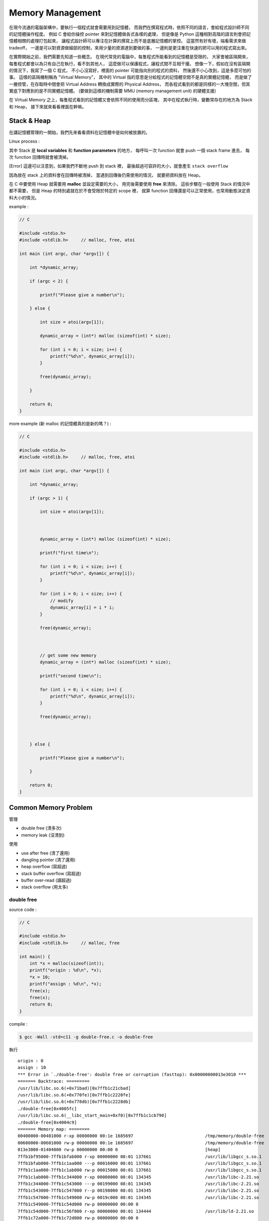 ========================================
Memory Management
========================================

在現今流通的電腦架構中，要執行一個程式就會需要用到記憶體，
而我們在撰寫程式時，依照不同的語言，會給程式設計師不同的記憶體操作程度。
例如 C 會給你操控 pointer 來對記憶體做各式各樣的處理，
但是像是 Python 這種相對高階的語言則會把記憶體相關的處理打包起來，
讓程式設計師可以專注在計算的撰寫上而不是底層記憶體的掌控。
這當然有好有壞，端看需求來做 tradeoff，
一邊是可以對資源做細部的控制，來用少量的資源達到要做的事，
一邊則是更注重在快速的把可以用的程式寫出來。

在實際開始之前，我們需要先知道一些概念。
在現代常見的電腦中，每隻程式所能看到的記憶體是受限的，
大家會被區隔開來，每隻程式都會以為只有自己在執行，看不到其他人，
這麼做可以保護程式，讓程式間不互相干擾。
想像一下，假如在沒有區隔開的情況下，我寫了一個 C 程式，
不小心沒寫好，裡面的 pointer 可能指向別的程式的資料，
然後還不小心改到，這是多麼可怕的事。
這樣的區隔機制稱為 "Virtual Memory"，
其中的 Virtual 指的意思是分給程式的記憶體空間不是真的實體記憶體，
而是做了一層控管，在存取時中間會把 Virtual Address 轉換成實際的 Physical Address，
而各程式看到的都是同樣的一大塊空間，但其實底下對應到的是不同實體記憶體。
(要做到這樣的機制需要 MMU (memory management unit) 的硬體支援)

在 Virtual Memory 之上，每隻程式看到的記憶體又會依照不同的使用而分區塊，
其中在程式執行時，變數常存在的地方為 Stack 和 Heap，
接下來就來看看裡面在幹嘛。

Stack & Heap
=========================================

在講記憶體管理的一開始，我們先來看看資料在記憶體中是如何被放置的。

Linux process :

.. image:: images/memory-management/Linux-Address-Layout.png
    :alt: Linux Address Layout

其中 Stack 是 **local variables** 和 **function parameters** 的地方，
每呼叫一次 function 就會 push 一個 stack frame 進去，
每次 function 回傳時就會被清掉。

[Error] 這邊可以注意到，如果我們不斷地 push 到 stack 裡，
最後超過可容許的大小，就會產生 ``stack overflow``

因為放在 stack 上的資料會在回傳時被清掉，
當遇到回傳後仍需使用的情況，
就要把資料放在 Heap。

在 C 中要使用 Heap 就需要用 **malloc** 並設定需要的大小，
用完後需要使用 **free** 來清除。
這些步驟在一般使用 Stack 的情況中都不需要，
但是 Heap 的特別處就在於不會受限於特定的 scope 裡，
就算 function 回傳還是可以正常使用，也常用動態決定資料大小的情況。

example :

.. code-block:: c

    // C

    #include <stdio.h>
    #include <stdlib.h>     // malloc, free, atoi

    int main (int argc, char *argv[]) {

        int *dynamic_array;

        if (argc < 2) {

            printf("Please give a number\n");

        } else {

            int size = atoi(argv[1]);

            dynamic_array = (int*) malloc (sizeof(int) * size);

            for (int i = 0; i < size; i++) {
                printf("%d\n", dynamic_array[i]);
            }

            free(dynamic_array);

        }

        return 0;
    }

more example (新 malloc 的記憶體真的是新的嗎？) :

.. code-block:: c

    // C

    #include <stdio.h>
    #include <stdlib.h>     // malloc, free, atoi

    int main (int argc, char *argv[]) {

        int *dynamic_array;

        if (argc > 1) {

            int size = atoi(argv[1]);



            dynamic_array = (int*) malloc (sizeof(int) * size);

            printf("first time\n");

            for (int i = 0; i < size; i++) {
                printf("%d\n", dynamic_array[i]);
            }

            for (int i = 0; i < size; i++) {
                // modify
                dynamic_array[i] = i * i;
            }

            free(dynamic_array);



            // get some new memory
            dynamic_array = (int*) malloc (sizeof(int) * size);

            printf("second time\n");

            for (int i = 0; i < size; i++) {
                printf("%d\n", dynamic_array[i]);
            }

            free(dynamic_array);



        } else {

            printf("Please give a number\n");

        }

        return 0;
    }

Common Memory Problem
=========================================

管理

* double free (清多次)
* memory leak (沒清到)

使用

* use after free (清了還用)
* dangling pointer (清了還用)
* heap overflow (寫超過)
* stack buffer overflow (寫超過)
* buffer over-read (讀超過)
* stack overflow (用太多)

double free
------------------------------

source code :

.. code-block:: c

    // C

    #include <stdio.h>
    #include <stdlib.h>     // malloc, free

    int main() {
        int *x = malloc(sizeof(int));
        printf("origin : %d\n", *x);
        *x = 10;
        printf("assign : %d\n", *x);
        free(x);
        free(x);
        return 0;
    }

compile :

.. code-block:: sh

    $ gcc -Wall -std=c11 -g double-free.c -o double-free

執行 ::

    origin : 0
    assign : 10
    *** Error in `./double-free': double free or corruption (fasttop): 0x00000000013e3010 ***
    ======= Backtrace: =========
    /usr/lib/libc.so.6(+0x71bad)[0x7ffb1c21cbad]
    /usr/lib/libc.so.6(+0x770fe)[0x7ffb1c2220fe]
    /usr/lib/libc.so.6(+0x778db)[0x7ffb1c2228db]
    ./double-free[0x4005fc]
    /usr/lib/libc.so.6(__libc_start_main+0xf0)[0x7ffb1c1cb790]
    ./double-free[0x4004c9]
    ======= Memory map: ========
    00400000-00401000 r-xp 00000000 00:1e 1685697                            /tmp/memory/double-free
    00600000-00601000 rw-p 00000000 00:1e 1685697                            /tmp/memory/double-free
    013e3000-01404000 rw-p 00000000 00:00 0                                  [heap]
    7ffb1bf95000-7ffb1bfab000 r-xp 00000000 08:01 137661                     /usr/lib/libgcc_s.so.1
    7ffb1bfab000-7ffb1c1aa000 ---p 00016000 08:01 137661                     /usr/lib/libgcc_s.so.1
    7ffb1c1aa000-7ffb1c1ab000 rw-p 00015000 08:01 137661                     /usr/lib/libgcc_s.so.1
    7ffb1c1ab000-7ffb1c344000 r-xp 00000000 08:01 134345                     /usr/lib/libc-2.21.so
    7ffb1c344000-7ffb1c543000 ---p 00199000 08:01 134345                     /usr/lib/libc-2.21.so
    7ffb1c543000-7ffb1c547000 r--p 00198000 08:01 134345                     /usr/lib/libc-2.21.so
    7ffb1c547000-7ffb1c549000 rw-p 0019c000 08:01 134345                     /usr/lib/libc-2.21.so
    7ffb1c549000-7ffb1c54d000 rw-p 00000000 00:00 0
    7ffb1c54d000-7ffb1c56f000 r-xp 00000000 08:01 134444                     /usr/lib/ld-2.21.so
    7ffb1c72a000-7ffb1c72d000 rw-p 00000000 00:00 0
    7ffb1c76c000-7ffb1c76e000 rw-p 00000000 00:00 0
    7ffb1c76e000-7ffb1c76f000 r--p 00021000 08:01 134444                     /usr/lib/ld-2.21.so
    7ffb1c76f000-7ffb1c770000 rw-p 00022000 08:01 134444                     /usr/lib/ld-2.21.so
    7ffb1c770000-7ffb1c771000 rw-p 00000000 00:00 0
    7ffe79fa4000-7ffe79fc5000 rw-p 00000000 00:00 0                          [stack]
    7ffe79fdf000-7ffe79fe1000 r--p 00000000 00:00 0                          [vvar]
    7ffe79fe1000-7ffe79fe3000 r-xp 00000000 00:00 0                          [vdso]
    ffffffffff600000-ffffffffff601000 r-xp 00000000 00:00 0                  [vsyscall]
    Aborted (core dumped)

memory leak
------------------------------

source code :

.. code-block:: c

    // C

    #include <stdio.h>
    #include <stdlib.h>     // malloc
    #include <unistd.h>     // getpid

    int main() {
        long long *x;

        printf("pid : %d\n", getpid());
        printf("per size %lu\n", sizeof(long long));

        while (1) {
            // malloc, no free
            x = malloc(sizeof(long long) * 1000);
            getchar();
        }

        return 0;
    }

compile :

.. code-block:: sh

    $ gcc -Wall -std=c11 -g memory-leak.c -o memory-leak


觀看 Memory 使用：

.. code-block:: sh

    $ pmap -x $pid
    30593:   ./a.out
    Address           Kbytes     RSS   Dirty Mode  Mapping
    0000000000400000       4       4       0 r-x-- a.out
    0000000000600000       4       4       4 rw--- a.out
    0000000002572000     136       8       8 rw---   [ anon ]
    00007fe14389b000    1636    1044       0 r-x-- libc-2.21.so
    00007fe143a34000    2044       0       0 ----- libc-2.21.so
    00007fe143c33000      16      16      16 r---- libc-2.21.so
    00007fe143c37000       8       8       8 rw--- libc-2.21.so
    00007fe143c39000      16       8       8 rw---   [ anon ]
    00007fe143c3d000     136     136       0 r-x-- ld-2.21.so
    00007fe143e1b000      12      12      12 rw---   [ anon ]
    00007fe143e5c000       8       4       4 rw---   [ anon ]
    00007fe143e5e000       4       4       4 r---- ld-2.21.so
    00007fe143e5f000       4       4       4 rw--- ld-2.21.so
    00007fe143e60000       4       4       4 rw---   [ anon ]
    00007fff33951000     132       8       8 rw---   [ stack ]
    00007fff3397a000       8       0       0 r----   [ anon ]
    00007fff3397c000       8       4       0 r-x--   [ anon ]
    ffffffffff600000       4       0       0 r-x--   [ anon ]
    ---------------- ------- ------- -------
    total kB            4184    1268      80

.. code-block:: sh

    $ cat /proc/$pid/smaps | grep -A 15 heap
    02572000-02594000 rw-p 00000000 00:00 0                                  [heap]
    Size:                136 kB
    Rss:                   8 kB
    Pss:                   8 kB
    Shared_Clean:          0 kB
    Shared_Dirty:          0 kB
    Private_Clean:         0 kB
    Private_Dirty:         8 kB
    Referenced:            8 kB
    Anonymous:             8 kB
    AnonHugePages:         0 kB
    Swap:                  0 kB
    KernelPageSize:        4 kB
    MMUPageSize:           4 kB
    Locked:                0 kB
    VmFlags: rd wr mr mw me ac

use after free
------------------------------

source code :

.. code-block:: c

    // C

    #include <stdio.h>
    #include <stdlib.h>     // malloc

    int main() {
        int *x;

        x = malloc(sizeof(int));
        *x = 9;

        printf("use before free : %d\n", *x);

        free(x);

        printf("use after free : %d\n", *x);

        int *y = malloc(sizeof(int));
        *y = 10;

        printf("use after free : %d\n", *x);

        return 0;
    }

compile :

.. code-block:: sh

    $ gcc -Wall -std=c11 -g use-after-free.c -o use-after-free

.. code-block:: sh

    $ ./use-after-free
    use before free : 9
    use after free : 0
    use after free : 10

stack buffer overflow
------------------------------

.. code-block:: c

    // C

    #include <stdio.h>

    int main() {
        int x = 0;
        char c[1];
        printf("%d\n", x);
        scanf("%s", c);
        printf("%d\n", x);
        return 0;
    }

.. code-block:: sh

    $ ./a.out
    x : 0
    test
    x : 7631717

buffer over-read
------------------------------

.. code-block:: c

    // C

    #include <stdio.h>

    int main() {

        int x = 'z';

        char c[1];
        c[0] = 'a';

        printf("c[0] : %c\n", c[0]);
        printf("c[1] : %c\n", c[1]);    // read x

        return 0;
    }

.. code-block:: sh

    $ ./a.out
    c[0] : a
    c[1] : z

stack overflow
------------------------------

.. code-block:: c

    // C

    #include <stdio.h>

    void stack_overflow() {
        static int count = 0;

        count++;

        printf("count : %d\n", count);

        stack_overflow();
    }

    int main() {
        stack_overflow();
        return 0;
    }

.. code-block:: sh

    $ gcc -O0 stack-overflow.c  # avoid optimization

Debugger
=========================================

* Valgrind

Valgrind
------------------------------

double free
++++++++++++++++++++

執行：

.. code-block:: sh

    $ valgrind ./double-free

Valgrind output ::

    ==22811== Memcheck, a memory error detector
    ==22811== Copyright (C) 2002-2013, and GNU GPL'd, by Julian Seward et al.
    ==22811== Using Valgrind-3.10.1 and LibVEX; rerun with -h for copyright info
    ==22811== Command: ./double-free
    ==22811==
    ==22811== Conditional jump or move depends on uninitialised value(s)
    ==22811==    at 0x4E7D3DC: vfprintf (in /usr/lib/libc-2.21.so)
    ==22811==    by 0x4E84E38: printf (in /usr/lib/libc-2.21.so)
    ==22811==    by 0x4005C2: main (double-free.c:8)
    ==22811==
    ==22811== Use of uninitialised value of size 8
    ==22811==    at 0x4E7A33B: _itoa_word (in /usr/lib/libc-2.21.so)
    ==22811==    by 0x4E7D6BD: vfprintf (in /usr/lib/libc-2.21.so)
    ==22811==    by 0x4E84E38: printf (in /usr/lib/libc-2.21.so)
    ==22811==    by 0x4005C2: main (double-free.c:8)
    ==22811==
    ==22811== Conditional jump or move depends on uninitialised value(s)
    ==22811==    at 0x4E7A345: _itoa_word (in /usr/lib/libc-2.21.so)
    ==22811==    by 0x4E7D6BD: vfprintf (in /usr/lib/libc-2.21.so)
    ==22811==    by 0x4E84E38: printf (in /usr/lib/libc-2.21.so)
    ==22811==    by 0x4005C2: main (double-free.c:8)
    ==22811==
    ==22811== Conditional jump or move depends on uninitialised value(s)
    ==22811==    at 0x4E7D730: vfprintf (in /usr/lib/libc-2.21.so)
    ==22811==    by 0x4E84E38: printf (in /usr/lib/libc-2.21.so)
    ==22811==    by 0x4005C2: main (double-free.c:8)
    ==22811==
    ==22811== Conditional jump or move depends on uninitialised value(s)
    ==22811==    at 0x4E7D4AB: vfprintf (in /usr/lib/libc-2.21.so)
    ==22811==    by 0x4E84E38: printf (in /usr/lib/libc-2.21.so)
    ==22811==    by 0x4005C2: main (double-free.c:8)
    ==22811==
    ==22811== Conditional jump or move depends on uninitialised value(s)
    ==22811==    at 0x4E7D837: vfprintf (in /usr/lib/libc-2.21.so)
    ==22811==    by 0x4E84E38: printf (in /usr/lib/libc-2.21.so)
    ==22811==    by 0x4005C2: main (double-free.c:8)
    ==22811==
    ==22811== Conditional jump or move depends on uninitialised value(s)
    ==22811==    at 0x4E7D4FB: vfprintf (in /usr/lib/libc-2.21.so)
    ==22811==    by 0x4E84E38: printf (in /usr/lib/libc-2.21.so)
    ==22811==    by 0x4005C2: main (double-free.c:8)
    ==22811==
    ==22811== Conditional jump or move depends on uninitialised value(s)
    ==22811==    at 0x4E7D53B: vfprintf (in /usr/lib/libc-2.21.so)
    ==22811==    by 0x4E84E38: printf (in /usr/lib/libc-2.21.so)
    ==22811==    by 0x4005C2: main (double-free.c:8)
    ==22811==
    ==22811== Invalid free() / delete / delete[] / realloc()
    ==22811==    at 0x4C2B200: free (in /usr/lib/valgrind/vgpreload_memcheck-amd64-linux.so)
    ==22811==    by 0x4005FB: main (double-free.c:12)
    ==22811==  Address 0x51d8040 is 0 bytes inside a block of size 4 free'd
    ==22811==    at 0x4C2B200: free (in /usr/lib/valgrind/vgpreload_memcheck-amd64-linux.so)
    ==22811==    by 0x4005EF: main (double-free.c:11)
    ==22811==
    ==22811==
    ==22811== HEAP SUMMARY:
    ==22811==     in use at exit: 0 bytes in 0 blocks
    ==22811==   total heap usage: 1 allocs, 2 frees, 4 bytes allocated
    ==22811==
    ==22811== All heap blocks were freed -- no leaks are possible
    ==22811==
    ==22811== For counts of detected and suppressed errors, rerun with: -v
    ==22811== Use --track-origins=yes to see where uninitialised values come from
    ==22811== ERROR SUMMARY: 9 errors from 9 contexts (suppressed: 0 from 0)

memory leak
++++++++++++++++++++

執行：

.. code-block:: sh

    $ valgrind --leak-check=full ./memory-leak

Valgrind output ::

    ==27173== Memcheck, a memory error detector
    ==27173== Copyright (C) 2002-2013, and GNU GPL'd, by Julian Seward et al.
    ==27173== Using Valgrind-3.10.1 and LibVEX; rerun with -h for copyright info
    ==27173== Command: ./memory-leak
    ==27173==
    ==27173==
    ==27173== HEAP SUMMARY:
    ==27173==     in use at exit: 32,000 bytes in 4 blocks
    ==27173==   total heap usage: 4 allocs, 0 frees, 32,000 bytes allocated
    ==27173==
    ==27173== 8,000 bytes in 1 blocks are still reachable in loss record 1 of 2
    ==27173==    at 0x4C29F90: malloc (in /usr/lib/valgrind/vgpreload_memcheck-amd64-linux.so)
    ==27173==    by 0x400621: main (memory-leak.c:15)
    ==27173==
    ==27173== 24,000 bytes in 3 blocks are definitely lost in loss record 2 of 2
    ==27173==    at 0x4C29F90: malloc (in /usr/lib/valgrind/vgpreload_memcheck-amd64-linux.so)
    ==27173==    by 0x400621: main (memory-leak.c:15)
    ==27173==
    ==27173== LEAK SUMMARY:
    ==27173==    definitely lost: 24,000 bytes in 3 blocks
    ==27173==    indirectly lost: 0 bytes in 0 blocks
    ==27173==      possibly lost: 0 bytes in 0 blocks
    ==27173==    still reachable: 8,000 bytes in 1 blocks
    ==27173==         suppressed: 0 bytes in 0 blocks
    ==27173==
    ==27173== For counts of detected and suppressed errors, rerun with: -v
    ==27173== ERROR SUMMARY: 1 errors from 1 contexts (suppressed: 0 from 0)

use after free
++++++++++++++++++++



RAII (Resource Acquisition Is Initialization)
=============================================

RAII 為在數個 OO 語言中使用的 programming idiom，
為 C++ 於 1984 到 1989 年間發展出來，主要由 Bjarne Stroustrup 和 Andrew Koenig 來完成，
後來也用於 D、Ada、Vala、Rust 等語言。

主要概念為把資源和物件的 lifetime 綁在一起，
當物件由 constructor 建立時，就做 resource allocation，
當物件由 destructor 拆掉時，就做 resource deallocation，
如此一來只要物件正常的拆掉，就不會有 resource leak 發生。

Ownership
=========================================

Garbage Collection
=========================================

Cases
=========================================

* Python
    - CPython : GC with reference counting
    - PyPy : GC with incremental generational tracing (incminimark)

More Allocator Implementations
=========================================

* jemalloc
* tcmalloc

Reference
=========================================

* `[2009] Anatomy of a Program in Memory <http://duartes.org/gustavo/blog/post/anatomy-of-a-program-in-memory/>`_
* `[2013] Using the Pointer Ownership Model to Secure Memory Management in C and C++ <http://blog.sei.cmu.edu/post.cfm/using-the-pointer-ownership-model-to-secure-memory-management-in-c-and-c>`_
* `Wikipedia - C dynamic memory allocation <https://en.wikipedia.org/wiki/C_dynamic_memory_allocation>`_
* `Wikipedia - Memory management unit <https://en.wikipedia.org/wiki/Memory_management_unit>`_
* `Wikipedia - Virtual memory <https://en.wikipedia.org/wiki/Virtual_memory>`_
* `Wikipedia - Memory management <https://en.wikipedia.org/wiki/Memory_management>`_
